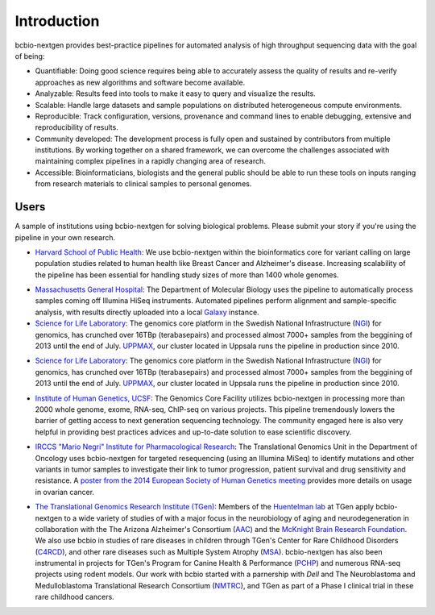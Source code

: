 Introduction
------------

bcbio-nextgen provides best-practice pipelines for automated analysis
of high throughput sequencing data with the goal of being:

- Quantifiable: Doing good science requires being able to accurately
  assess the quality of results and re-verify approaches as new
  algorithms and software become available.

- Analyzable: Results feed into tools to make it easy to query and
  visualize the results.

- Scalable: Handle large datasets and sample populations on distributed
  heterogeneous compute environments.

- Reproducible: Track configuration, versions, provenance and command
  lines to enable debugging, extensive and reproducibility of results.

- Community developed: The development process is fully open and
  sustained by contributors from multiple institutions. By working
  together on a shared framework, we can overcome the challenges
  associated with maintaining complex pipelines in a rapidly changing
  area of research.

- Accessible: Bioinformaticians, biologists and the general public
  should be able to run these tools on inputs ranging from research
  materials to clinical samples to personal genomes.

Users
=====

A sample of institutions using bcbio-nextgen for solving biological
problems. Please submit your story if you're using the pipeline in
your own research.

- `Harvard School of Public Health`_: We use bcbio-nextgen within the
  bioinformatics core for variant calling on large population studies
  related to human health like Breast Cancer and Alzheimer's disease.
  Increasing scalability of the pipeline has been essential for
  handling study sizes of more than 1400 whole genomes.

.. _Harvard School of Public Health: http://compbio.sph.harvard.edu/chb/

- `Massachusetts General Hospital`_: The Department of Molecular
  Biology uses the pipeline to automatically process samples coming
  off Illumina HiSeq instruments. Automated pipelines perform
  alignment and sample-specific analysis, with results directly
  uploaded into a local `Galaxy`_ instance.

- `Science for Life Laboratory`_: The genomics core platform in
  the Swedish National Infrastructure (`NGI`_) for genomics, has crunched
  over 16TBp (terabasepairs) and processed almost 7000+ samples
  from the beggining of 2013 until the end of July. `UPPMAX`_, our
  cluster located in Uppsala runs the pipeline in production since 2010.

.. _Massachusetts General Hospital: http://molbio.mgh.harvard.edu/
.. _Galaxy: http://galaxyproject.org/

- `Science for Life Laboratory`_: The genomics core platform in
  the Swedish National Infrastructure (`NGI`_) for genomics, has crunched
  over 16TBp (terabasepairs) and processed almost 7000+ samples
  from the beggining of 2013 until the end of July. `UPPMAX`_, our
  cluster located in Uppsala runs the pipeline in production since 2010.

.. _Science for Life Laboratory: http://scilifelab.se/
.. _NGI: https://portal.scilifelab.se/genomics/
.. _UPPMAX: http://www.uppmax.uu.se/uppnex

- `Institute of Human Genetics, UCSF`_: The Genomics Core Facility
  utilizes bcbio-nextgen in processing more than 2000 whole genome,
  exome, RNA-seq, ChIP-seq on various projects. This pipeline
  tremendously lowers the barrier of getting access to next generation
  sequencing technology. The community engaged here is also very
  helpful in providing best practices advices and up-to-date solution
  to ease scientific discovery.

.. _Institute of Human Genetics, UCSF: http://humangenetics.ucsf.edu/

- `IRCCS "Mario Negri" Institute for Pharmacological Research`_:
  The Translational Genomics Unit in the Department of Oncology uses
  bcbio-nextgen for targeted resequencing (using an Illumina MiSeq) to
  identify mutations and other variants in tumor samples to
  investigate their link to tumor progression, patient survival and
  drug sensitivity and resistance. A
  `poster from the 2014 European Society of Human Genetics meeting`_
  provides more details on usage in ovarian cancer.

.. _IRCCS "Mario Negri" Institute for Pharmacological Research: http://www.marionegri.it
.. _poster from the 2014 European Society of Human Genetics meeting: https://github.com/chapmanb/bcbb/raw/master/posters/beltrame_ESHG_poster_05_2014.reduced.pdf

- `The Translational Genomics Research Institute (TGen)`_: 
  Members of the `Huentelman lab`_ at TGen apply bcbio-nextgen to a wide 
  variety of studies of with a major focus in the neurobiology of aging 
  and neurodegeneration in collaboration with the The Arizona Alzheimer's Consortium (`AAC`_)
  and  the `McKnight Brain Research Foundation`_.
  We also use bcbio in studies of rare diseases in children through TGen's 
  Center for Rare Childhood Disorders (`C4RCD`_),  and other rare diseases such as 
  Multiple System Atrophy (`MSA`_). bcbio-nextgen has also been instrumental in 
  projects for TGen's Program for Canine Health & Performance (`PCHP`_) 
  and numerous RNA-seq projects using rodent models. Our work with bcbio 
  started with a parnership with `Dell` and The Neuroblastoma and 
  Medulloblastoma Translational Research Consortium (`NMTRC`_), 
  and TGen as part of a Phase I clinical trial in these rare childhood cancers.

.. _The Translational Genomics Research Institute (TGen): http://www.tgen.org
.. _Huentelman lab: http://www.tgen.org/research/research-faculty/matt-huentelman.aspx
.. _AAC: http://www.azalz.org
.. _McKnight Brain Research Foundation: http://tmbrf.org  
.. _C4RCD: http://www.c4rcd.org
.. _MSA: http://www.tgen.org/research/multiple-system-atrophy-(msa)-research-registry.aspx
.. _PCHP: http://www.tgen.org/research/canine-health-performance.aspx
.. _Dell: http://www.dell.com/learn/us/en/70/healthcare
.. _NMTRC: http://nmtrc.org/about
   
